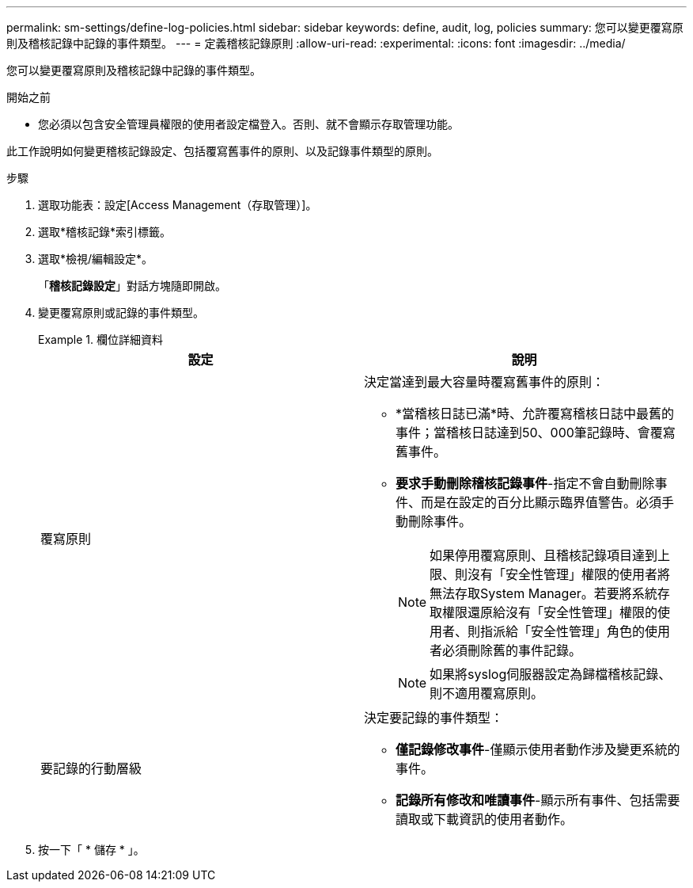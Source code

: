 ---
permalink: sm-settings/define-log-policies.html 
sidebar: sidebar 
keywords: define, audit, log, policies 
summary: 您可以變更覆寫原則及稽核記錄中記錄的事件類型。 
---
= 定義稽核記錄原則
:allow-uri-read: 
:experimental: 
:icons: font
:imagesdir: ../media/


[role="lead"]
您可以變更覆寫原則及稽核記錄中記錄的事件類型。

.開始之前
* 您必須以包含安全管理員權限的使用者設定檔登入。否則、就不會顯示存取管理功能。


此工作說明如何變更稽核記錄設定、包括覆寫舊事件的原則、以及記錄事件類型的原則。

.步驟
. 選取功能表：設定[Access Management（存取管理）]。
. 選取*稽核記錄*索引標籤。
. 選取*檢視/編輯設定*。
+
「*稽核記錄設定*」對話方塊隨即開啟。

. 變更覆寫原則或記錄的事件類型。
+
.欄位詳細資料
====
|===
| 設定 | 說明 


 a| 
覆寫原則
 a| 
決定當達到最大容量時覆寫舊事件的原則：

** *當稽核日誌已滿*時、允許覆寫稽核日誌中最舊的事件；當稽核日誌達到50、000筆記錄時、會覆寫舊事件。
** *要求手動刪除稽核記錄事件*-指定不會自動刪除事件、而是在設定的百分比顯示臨界值警告。必須手動刪除事件。
+

NOTE: 如果停用覆寫原則、且稽核記錄項目達到上限、則沒有「安全性管理」權限的使用者將無法存取System Manager。若要將系統存取權限還原給沒有「安全性管理」權限的使用者、則指派給「安全性管理」角色的使用者必須刪除舊的事件記錄。

+

NOTE: 如果將syslog伺服器設定為歸檔稽核記錄、則不適用覆寫原則。





 a| 
要記錄的行動層級
 a| 
決定要記錄的事件類型：

** *僅記錄修改事件*-僅顯示使用者動作涉及變更系統的事件。
** *記錄所有修改和唯讀事件*-顯示所有事件、包括需要讀取或下載資訊的使用者動作。


|===
====
. 按一下「 * 儲存 * 」。

